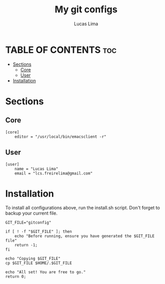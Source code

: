 #+TITLE: My git configs
#+AUTHOR: Lucas Lima
#+STARTUP: showeverything
#+OPTIONS: toc:2
#+PROPERTY: header-args :tangle gitconfig

* TABLE OF CONTENTS :toc:
- [[#sections][Sections]]
  - [[#core][Core]]
  - [[#user][User]]
- [[#installation][Installation]]

* Sections
** Core
#+begin_src shell
[core]
    editor = "/usr/local/bin/emacsclient -r"
#+end_src
** User
#+begin_src shell
[user]
    name = "Lucas Lima"
    email = "lcs.freirelima@gmail.com"
#+end_src

* Installation
To install all configurations above, run the install.sh script. Don't forget to backup your current file.
#+begin_src shell :tangle install.sh :shebang #!/bin/zsh
GIT_FILE="gitconfig"

if [ ! -f "$GIT_FILE" ]; then
    echo "Before running, ensure you have generated the $GIT_FILE file"
    return -1;
fi

echo "Copying $GIT_FILE"
cp $GIT_FILE $HOME/.$GIT_FILE

echo "All set! You are free to go."
return 0;
#+end_src
